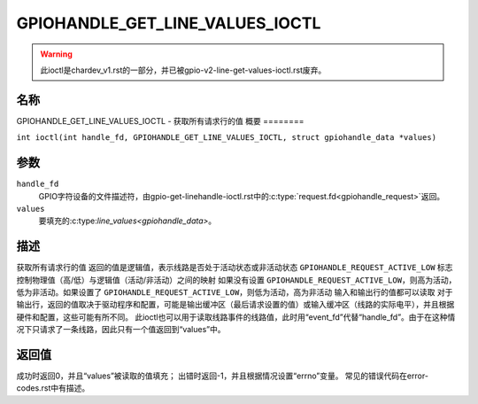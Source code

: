 .. SPDX-License-Identifier: GPL-2.0

.. _GPIOHANDLE_GET_LINE_VALUES_IOCTL:

********************************
GPIOHANDLE_GET_LINE_VALUES_IOCTL
********************************
.. warning::
    此ioctl是chardev_v1.rst的一部分，并已被gpio-v2-line-get-values-ioctl.rst废弃。
名称
====

GPIOHANDLE_GET_LINE_VALUES_IOCTL - 获取所有请求行的值
概要
========

.. c:macro:: GPIOHANDLE_GET_LINE_VALUES_IOCTL

``int ioctl(int handle_fd, GPIOHANDLE_GET_LINE_VALUES_IOCTL, struct gpiohandle_data *values)``

参数
=========

``handle_fd``
    GPIO字符设备的文件描述符，由gpio-get-linehandle-ioctl.rst中的:c:type:`request.fd<gpiohandle_request>`返回。
``values``
    要填充的:c:type:`line_values<gpiohandle_data>`。
描述
===========

获取所有请求行的值
返回的值是逻辑值，表示线路是否处于活动状态或非活动状态
``GPIOHANDLE_REQUEST_ACTIVE_LOW`` 标志控制物理值（高/低）与逻辑值（活动/非活动）之间的映射
如果没有设置 ``GPIOHANDLE_REQUEST_ACTIVE_LOW``，则高为活动，低为非活动。如果设置了 ``GPIOHANDLE_REQUEST_ACTIVE_LOW``，则低为活动，高为非活动
输入和输出行的值都可以读取
对于输出行，返回的值取决于驱动程序和配置，可能是输出缓冲区（最后请求设置的值）或输入缓冲区（线路的实际电平），并且根据硬件和配置，这些可能有所不同。
此ioctl也可以用于读取线路事件的线路值，此时用“event_fd”代替“handle_fd”。由于在这种情况下只请求了一条线路，因此只有一个值返回到“values”中。

返回值
======

成功时返回0，并且“values”被读取的值填充；
出错时返回-1，并且根据情况设置“errno”变量。
常见的错误代码在error-codes.rst中有描述。
